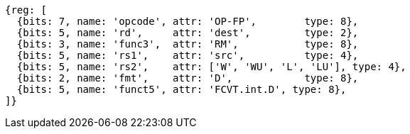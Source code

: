 //## 13.5 Double-Precision Floating-Point Conversion and Move Instructions


[wavedrom, ,svg]
....
{reg: [
  {bits: 7, name: 'opcode', attr: 'OP-FP',        type: 8},
  {bits: 5, name: 'rd',     attr: 'dest',         type: 2},
  {bits: 3, name: 'func3',  attr: 'RM',           type: 8},
  {bits: 5, name: 'rs1',    attr: 'src',          type: 4},
  {bits: 5, name: 'rs2',    attr: ['W', 'WU', 'L', 'LU'], type: 4},
  {bits: 2, name: 'fmt',    attr: 'D',            type: 8},
  {bits: 5, name: 'funct5', attr: 'FCVT.int.D', type: 8},
]}
....

